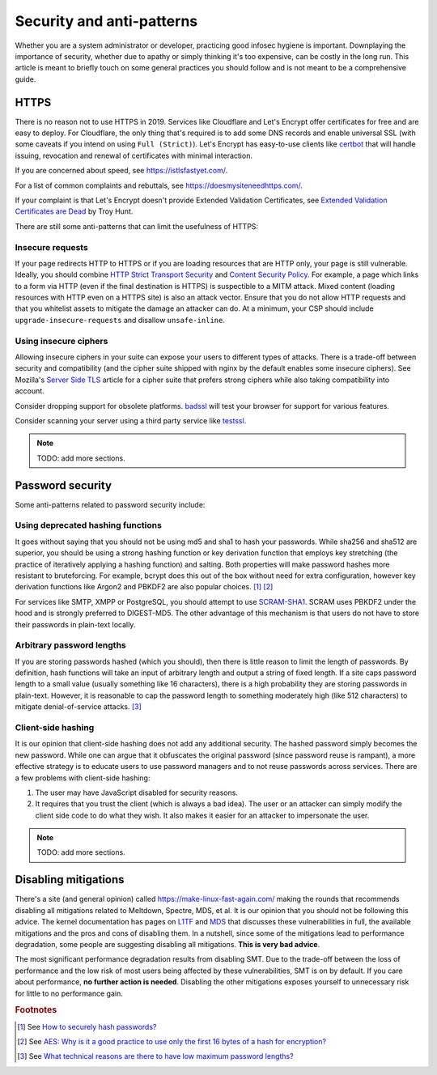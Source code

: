 Security and anti-patterns
^^^^^^^^^^^^^^^^^^^^^^^^^^

Whether you are a system administrator or developer, practicing good
infosec hygiene is important. Downplaying the importance of security,
whether due to apathy or simply thinking it's too expensive, can be
costly in the long run. This article is meant to briefly touch on some
general practices you should follow and is not meant to be a
comprehensive guide.

HTTPS
-----

There is no reason not to use HTTPS in 2019. Services like Cloudflare
and Let's Encrypt offer certificates for free and are easy to deploy.
For Cloudflare, the only thing that's required is to add some DNS
records and enable universal SSL (with some caveats if you intend on
using ``Full (Strict)``). Let's Encrypt has easy-to-use clients like
`certbot <https://certbot.eff.org/>`_ that will handle issuing,
revocation and renewal of certificates with minimal interaction. 

If you are concerned about speed, see https://istlsfastyet.com/. 

For a list of common complaints and rebuttals, see
https://doesmysiteneedhttps.com/.

If your complaint is that Let's Encrypt doesn't provide Extended
Validation Certificates, see `Extended Validation Certificates are Dead <https://www.troyhunt.com/extended-validation-certificates-are-dead/>`_ by Troy Hunt.

There are still some anti-patterns that can limit the usefulness of
HTTPS:

Insecure requests
+++++++++++++++++

If your page redirects HTTP to HTTPS or if you are loading resources
that are HTTP only, your page is still vulnerable. Ideally, you should
combine `HTTP Strict Transport Security
<https://en.wikipedia.org/wiki/HTTP_Strict_Transport_Security>`_ and
`Content Security Policy <https://content-security-policy.com/>`_. For
example, a page which links to a form via HTTP (even if the final
destination is HTTPS) is suspectible to a MITM attack. Mixed content
(loading resources with HTTP even on a HTTPS site) is also an attack
vector. Ensure that you do not allow HTTP requests and that you
whitelist assets to mitigate the damage an attacker can do. At a
minimum, your CSP should include ``upgrade-insecure-requests`` and
disallow ``unsafe-inline``.

Using insecure ciphers
++++++++++++++++++++++

Allowing insecure ciphers in your suite can expose your users to
different types of attacks. There is a trade-off between security and
compatibility (and the cipher suite shipped with nginx by the default
enables some insecure ciphers). See Mozilla's `Server Side TLS
<https://wiki.mozilla.org/Security/Server_Side_TLS>`_ article for a
cipher suite that prefers strong ciphers while also taking compatibility
into account.

Consider dropping support for obsolete platforms. `badssl
<https://badssl.com/>`_ will test your browser for support for various
features.

Consider scanning your server using a third party service like `testssl
<https://testssl.sh/>`_.

.. note::

    TODO: add more sections.

Password security
-----------------

Some anti-patterns related to password security include:

Using deprecated hashing functions
++++++++++++++++++++++++++++++++++

It goes without saying that you should not be using md5 and sha1 to hash
your passwords. While sha256 and sha512 are superior, you should be
using a strong hashing function or key derivation function that employs
key stretching (the practice of iteratively applying a hashing function)
and salting. Both properties will make password hashes more resistant to
bruteforcing. For example, bcrypt does this out of the box without need
for extra configuration, however key derivation functions like Argon2
and PBKDF2 are also popular choices. [#f1]_ [#f2]_

For services like SMTP, XMPP or PostgreSQL, you should attempt to use
`SCRAM-SHA1
<https://en.wikipedia.org/wiki/Salted_Challenge_Response_Authentication_Mechanism>`_.
SCRAM uses PBKDF2 under the hood and is strongly preferred to
DIGEST-MD5. The other advantage of this mechanism is that users do not
have to store their passwords in plain-text locally. 

Arbitrary password lengths
++++++++++++++++++++++++++

If you are storing passwords hashed (which you should), then there is
little reason to limit the length of passwords. By definition, hash
functions will take an input of arbitrary length and output a string of
fixed length. If a site caps password length to a small value (usually
something like 16 characters), there is a high probability they are
storing passwords in plain-text. However, it is reasonable to cap the
password length to something moderately high (like 512 characters) to
mitigate denial-of-service attacks. [#f3]_

Client-side hashing
+++++++++++++++++++

It is our opinion that client-side hashing does not add any additional
security.  The hashed password simply becomes the new password. While one can
argue that it obfuscates the original password (since password reuse is
rampant), a more effective strategy is to educate users to use password
managers and to not reuse passwords across services. There are a few problems
with client-side hashing:

1. The user may have JavaScript disabled for security reasons.

2. It requires that you trust the client (which is always a bad idea). The user
   or an attacker can simply modify the client side code to do what they wish.
   It also makes it easier for an attacker to impersonate the user.

.. note::

    TODO: add more sections.

Disabling mitigations
---------------------

There's a site (and general opinion) called https://make-linux-fast-again.com/
making the rounds that recommends disabling all mitigations related to
Meltdown, Spectre, MDS, et al. It is our opinion that you should not be
following this advice. The kernel documentation has pages on `L1TF
<https://www.kernel.org/doc/html/latest/admin-guide/hw-vuln/l1tf.html>`_ and
`MDS <https://www.kernel.org/doc/html/latest/admin-guide/hw-vuln/mds.html>`_
that discusses these vulnerabilities in full, the available mitigations and the
pros and cons of disabling them. In a nutshell, since some of the mitigations
lead to performance degradation, some people are suggesting disabling all
mitigations.  **This is very bad advice**.

The most significant performance degradation results from disabling SMT. Due to
the trade-off between the loss of performance and the low risk of most users
being affected by these vulnerabilities, SMT is on by default. If you care
about performance, **no further action is needed**. Disabling the other
mitigations exposes yourself to unnecessary risk for little to no performance
gain.

.. rubric:: Footnotes

.. [#f1] See `How to securely hash passwords? <https://security.stackexchange.com/questions/211/how-to-securely-hash-passwords/31846#31846>`_
.. [#f2] See `AES: Why is it a good practice to use only the first 16 bytes of a hash for encryption? <https://crypto.stackexchange.com/questions/68545/aes-why-is-it-a-good-practice-to-use-only-the-first-16-bytes-of-a-hash-for-encr/68548#68548>`_
.. [#f3] See `What technical reasons are there to have low maximum password lengths? <https://security.stackexchange.com/questions/33470/what-technical-reasons-are-there-to-have-low-maximum-password-lengths>`_
